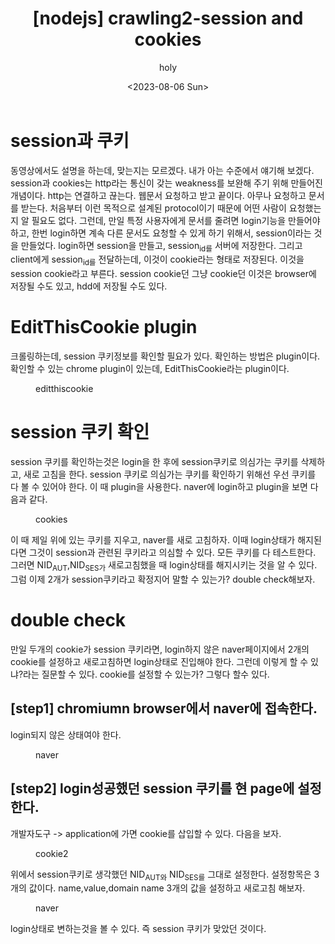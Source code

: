 :PROPERTIES:
:ID:       A8E9FBAF-3F40-4517-97E0-88649057317F
:mtime:    20230807231427 20230806213835 20230806201558 20230806175629
:ctime:    20230806175629
:END:
#+title: [nodejs] crawling2-session and cookies
#+AUTHOR: holy
#+EMAIL: hoyoul.park@gmail.com
#+DATE: <2023-08-06 Sun>
#+DESCRIPTION: nodejs 크롤링
#+HUGO_DRAFT: false
* session과 쿠키
동영상에서도 설명을 하는데, 맞는지는 모르겠다. 내가 아는 수준에서
얘기해 보겠다. session과 cookies는 http라는 통신이 갖는 weakness를
보완해 주기 위해 만들어진 개념이다. http는 연결하고 끊는다. 웹문서
요청하고 받고 끝이다. 아무나 요청하고 문서를 받는다. 처음부터 이런
목적으로 설계된 protocol이기 때문에 어떤 사람이 요청했는지 알 필요도
없다. 그런데, 만일 특정 사용자에게 문서를 줄려면 login기능을 만들어야
하고, 한번 login하면 계속 다른 문서도 요청할 수 있게 하기 위해서,
session이라는 것을 만들었다. login하면 session을 만들고, session_id를
서버에 저장한다. 그리고 client에게 session_id를 전달하는데, 이것이
cookie라는 형태로 저장된다. 이것을 session cookie라고 부른다. session
cookie던 그냥 cookie던 이것은 browser에 저장될 수도 있고, hdd에 저장될
수도 있다.
* EditThisCookie plugin
크롤링하는데, session 쿠키정보를 확인할 필요가 있다. 확인하는 방법은
plugin이다. 확인할 수 있는 chrome plugin이 있는데, EditThisCookie라는
plugin이다.
#+CAPTION: editthiscookie
#+NAME: editthiscookie
#+attr_html: :width 600px
#+attr_latex: :width 100px
[[../static/img/crawling/etc1.png]]
* session 쿠키 확인
session 쿠키를 확인하는것은 login을 한 후에 session쿠키로 의심가는
쿠키를 삭제하고, 새로 고침을 한다. session 쿠키로 의심가는 쿠키를
확인하기 위해선 우선 쿠키를 다 볼 수 있어야 한다. 이 때 plugin을 사용한다.
naver에 login하고 plugin을 보면 다음과 같다.

#+CAPTION: cookies
#+NAME: cookies
#+attr_html: :width 600px
#+attr_latex: :width 100px
[[../static/img/crawling/cookie1.png]]

이 때 제일 위에 있는 쿠키를 지우고, naver를 새로 고침하자. 이때
login상태가 해지된다면 그것이 session과 관련된 쿠키라고 의심할 수
있다. 모든 쿠키를 다 테스트한다. 그러면 NID_AUT,NID_SES가 새로고침했을
때 login상태를 해지시키는 것을 알 수 있다. 그럼 이제 2개가
session쿠키라고 확정지어 말할 수 있는가? double check해보자. 
* double check
만일 두개의 cookie가 session 쿠키라면, login하지 않은 naver페이지에서
2개의 cookie를 설정하고 새로고침하면 login상태로 진입해야 한다. 그런데 이렇게
할 수 있냐?라는 질문할 수 있다. cookie를 설정할 수 있는가? 그렇다 할수 있다. 
** [step1] chromiumn browser에서 naver에 접속한다.
login되지 않은 상태여야 한다.
#+CAPTION: naver
#+NAME: naver
#+attr_html: :width 600px
#+attr_latex: :width 100px
[[../static/img/crawling/naver.png]]
** [step2] login성공했던 session 쿠키를 현 page에 설정한다.
개발자도구 -> application에 가면 cookie를 삽입할 수 있다. 다음을
보자.
#+CAPTION: cookie2
#+NAME: cookie2
#+attr_html: :width 600px
#+attr_latex: :width 100px
[[../static/img/crawling/cookie2.png]]

위에서 session쿠키로 생각했던 NID_AUT와 NID_SES를 그대로
설정한다. 설정항목은 3개의 값이다. name,value,domain name 3개의 값을
설정하고 새로고침 해보자.

#+CAPTION: naver
#+NAME: naver
#+attr_html: :width 600px
#+attr_latex: :width 100px
[[../static/img/crawling/naver2.png]]

login상태로 변하는것을 볼 수 있다. 즉 session 쿠키가 맞았던 것이다.




